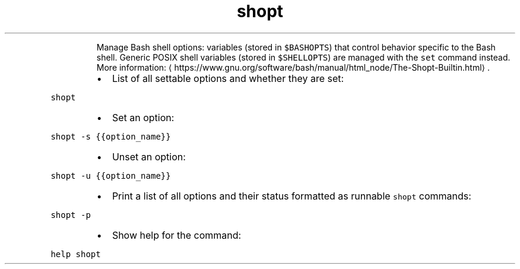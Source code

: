 .TH shopt
.PP
.RS
Manage Bash shell options: variables (stored in \fB\fC$BASHOPTS\fR) that control behavior specific to the Bash shell.
Generic POSIX shell variables (stored in \fB\fC$SHELLOPTS\fR) are managed with the \fB\fCset\fR command instead.
More information: \[la]https://www.gnu.org/software/bash/manual/html_node/The-Shopt-Builtin.html\[ra]\&.
.RE
.RS
.IP \(bu 2
List of all settable options and whether they are set:
.RE
.PP
\fB\fCshopt\fR
.RS
.IP \(bu 2
Set an option:
.RE
.PP
\fB\fCshopt \-s {{option_name}}\fR
.RS
.IP \(bu 2
Unset an option:
.RE
.PP
\fB\fCshopt \-u {{option_name}}\fR
.RS
.IP \(bu 2
Print a list of all options and their status formatted as runnable \fB\fCshopt\fR commands:
.RE
.PP
\fB\fCshopt \-p\fR
.RS
.IP \(bu 2
Show help for the command:
.RE
.PP
\fB\fChelp shopt\fR
